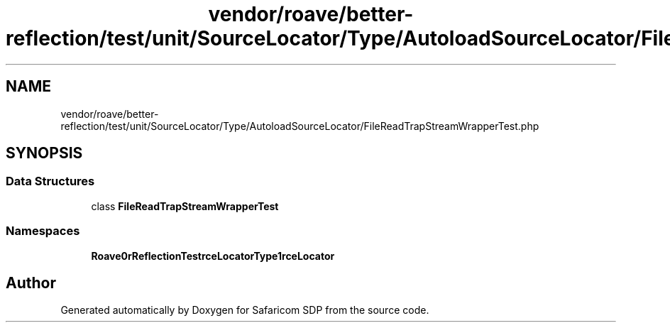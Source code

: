 .TH "vendor/roave/better-reflection/test/unit/SourceLocator/Type/AutoloadSourceLocator/FileReadTrapStreamWrapperTest.php" 3 "Sat Sep 26 2020" "Safaricom SDP" \" -*- nroff -*-
.ad l
.nh
.SH NAME
vendor/roave/better-reflection/test/unit/SourceLocator/Type/AutoloadSourceLocator/FileReadTrapStreamWrapperTest.php
.SH SYNOPSIS
.br
.PP
.SS "Data Structures"

.in +1c
.ti -1c
.RI "class \fBFileReadTrapStreamWrapperTest\fP"
.br
.in -1c
.SS "Namespaces"

.in +1c
.ti -1c
.RI " \fBRoave\\BetterReflectionTest\\SourceLocator\\Type\\AutoloadSourceLocator\fP"
.br
.in -1c
.SH "Author"
.PP 
Generated automatically by Doxygen for Safaricom SDP from the source code\&.

